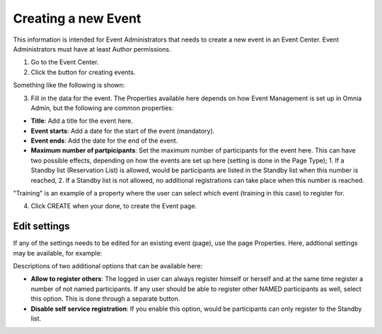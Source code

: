 Creating a new Event
======================

This information is intended for Event Administrators that needs to create a new event in an Event Center. Event Administrators must have at least Author permissions.

1. Go to the Event Center.
2. Click the button for creating events.

Something like the following is shown:

.. image:: new-event-1-new.png

3. Fill in the data for the event. The Properties available here depends on how Event Management is set up in Omnia Admin, but the following are common properties:

+ **Title**: Add a title for the event here.
+ **Event starts**: Add a date for the start of the event (mandatory).
+ **Event ends**: Add the date for the end of the event.
+ **Maximum number of partpicipants**: Set the maximum number of participants for the event here. This can have two possible effects, depending on how the events are set up here (setting is done in the Page Type); 1. If a Standby list (Reservation List) is allowed, would be participants are listed in the Standby list when this number is reached, 2. If a Standby list is not allowed, no additional registrations can take place when this number is reached.

"Training" is an example of a property where the user can select which event (training in this case) to register for.

4. Click CREATE when your done, to create the Event page.

Edit settings
***************
If any of the settings needs to be edited for an existing event (page), use the page Properties. Here, addtional settings may be available, for example:

.. image:: new-event-1-edit-new.png

Descriptions of two additional options that can be available here:

+ **Allow to register others**: The logged in user can always register himself or herself and at the same time register a number of not named participants. If any user should be able to register other NAMED participants as well, select this option. This is done through a separate button. 

+ **Disable self service registration**: If you enable this option, would be participants can only register to the Standby list.





